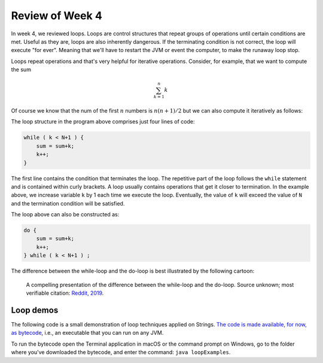 
Review of Week 4
=================

In week 4, we reviewed loops. Loops are control structures that repeat groups of operations until certain conditions are met. Useful as they are, loops are also inherently dangerous. If the terminating condition is not correct, the loop will execute "for ever". Meaning that we'll have to restart the JVM or event the computer, to make the runaway loop stop.

Loops repeat operations and that's very helpful for iterative operations. Consider, for example, that we want to compute the sum 

.. math::
   
   \sum_{k=1}^{n} k
   
Of course we know that the num of the first :math:`n` numbers is :math:`n(n+1)/2` but we can also compute it iteratively as follows:
  
.. code-block:: java
  :linenos:
  
  import java.util.Scanner;
  public class sumExample {
      public static void main(String[] args) {
	  
          int sum=0;
          int k=0;

          Scanner keyboard = new Scanner(System.in);
          System.out.println("\n Enter an integer number to add up to: ");
          int N = keyboard.nextInt();

          while ( k < N+1 ) {
              sum = sum+k;
              k++;
          }
		  
          System.out.println("\nThe sum of the first " + N + " numbers is: "+sum);
		  
      }
  }
  
The loop structure in the program above comprises just four lines of code:
  
.. code-block:: java

          while ( k < N+1 ) {
              sum = sum+k;
              k++;
          }
		  

The first line contains the condition that terminates the loop. The repetitive part of the loop follows the ``while`` statement and is contained within curly brackets. A loop usually contains operations that get it closer to termination. In the example above, we increase variable ``k`` by 1 each time we execute the loop. Eventually, the value of ``k`` will exceed the value of ``N`` and the termination condition will be satisfied.

The loop above can also be constructed as:

.. code-block:: java

          do {
              sum = sum+k;
              k++;
          } while ( k < N+1 ) ;

The difference between the while-loop and the do-loop is best illustrated by the following cartoon:

.. figure:: images/coyote.jpg
   
   A compelling presentation of the difference between the while-loop and the do-loop.
   Source unknown; most verifiable citation: `Reddit, 2019 <https://www.reddit.com/r/ProgrammerHumor/comments/a5mghb/the_importance_of_knowing_how_to_correctly_use/>`_.

Loop demos
----------

The following code is a small demonstration of loop techniques applied on Strings. `The code is made available, for now, as bytecode <https://github.com/lgreco/cdp/raw/master/source/COMP170/codeExamples/loopExamples.class>`_, i.e., an executable that you can run on any JVM. 

To run the bytecode open the Terminal application in macOS or the command prompt on Windows, go to the folder where you've downloaded the bytecode, and enter the command: ``java loopExamples``.